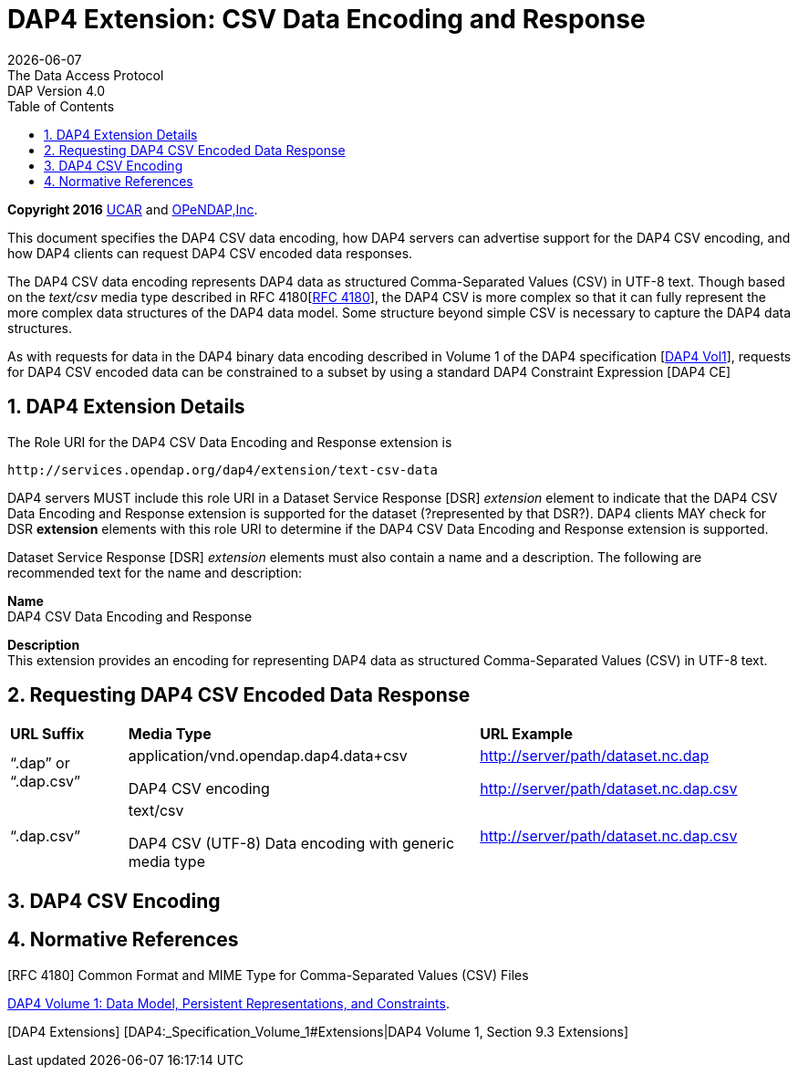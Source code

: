 = DAP4 Extension: CSV Data Encoding and Response
:Miguel Jimenez <mjimenez@opendap.org>:
{docdate}
:numbered:
:toc:
:stem:
:source-highlighter: rouge
The Data Access Protocol: DAP Version 4.0


*Copyright 2016* link:https://www.ucar.edu/[UCAR] and link:https://www.opendap.org/[OPeNDAP,Inc]. 


This document specifies the DAP4 CSV data encoding, how DAP4 servers can
advertise support for the DAP4 CSV encoding, and how DAP4 clients can
request DAP4 CSV encoded data responses.

The DAP4 CSV data encoding represents DAP4 data as structured
Comma-Separated Values (CSV) in UTF-8 text. Though based on the
_text/csv_ media type described in RFC
4180[https://docs.opendap.org/index.php?title=DAP4_Extension:_CSV_Data_Encoding_and_Response#RFC_4180[RFC 4180]],
the DAP4 CSV is more complex so that it can fully represent the more
complex data structures of the DAP4 data model. Some structure beyond
simple CSV is necessary to capture the DAP4 data structures.

As with requests for data in the DAP4 binary data encoding described in
Volume 1 of the DAP4 specification
[https://docs.opendap.org/index.php?title=DAP4_Extension:_CSV_Data_Encoding_and_Response#DAP4_Vol1[DAP4 Vol1]],
requests for DAP4 CSV encoded data can be constrained to a subset by
using a standard DAP4 Constraint Expression [DAP4 CE]

== DAP4 Extension Details ==

The Role URI for the DAP4 CSV Data Encoding and Response extension is

....
http://services.opendap.org/dap4/extension/text-csv-data
....

DAP4 servers MUST include this role URI in a Dataset Service Response
[DSR] _extension_ element to indicate that the DAP4 CSV Data Encoding
and Response extension is supported for the dataset (?represented by
that DSR?). DAP4 clients MAY check for DSR *extension* elements with
this role URI to determine if the DAP4 CSV Data Encoding and Response
extension is supported.

Dataset Service Response [DSR] _extension_ elements must also contain a
name and a description. The following are recommended text for the name
and description:

*Name* +
DAP4 CSV Data Encoding and Response

*Description* +
This extension provides an encoding for representing DAP4 data as
structured Comma-Separated Values (CSV) in UTF-8 text.

== Requesting DAP4 CSV Encoded Data Response ==

[cols="15%,45%,40%", stripes=even]
|===
| *URL Suffix* | *Media Type* | *URL Example*
a|
"`.dap`" or "`.dap.csv`"
a|
application/vnd.opendap.dap4.data+csv

DAP4 CSV encoding
a|
http://server/path/dataset.nc.dap

http://server/path/dataset.nc.dap.csv
a|
"`.dap.csv`"
a|
text/csv

DAP4 CSV (UTF-8) Data encoding with generic media type

a|
http://server/path/dataset.nc.dap.csv
|===


== DAP4 CSV Encoding ==

== Normative References ==

[RFC 4180] Common Format and MIME Type for Comma-Separated Values (CSV)
Files

[DAP4 Vol1]
https://docs.opendap.org/index.php?title=DAP4:_Specification_Volume_1[DAP4
Volume 1: Data Model&#44; Persistent Representations&#44; and
Constraints].

{empty}[DAP4 Extensions] [DAP4:_Specification_Volume_1#Extensions|DAP4
Volume 1, Section 9.3 Extensions]

